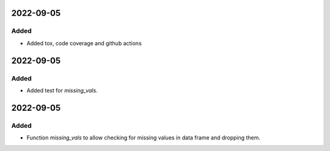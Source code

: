 
2022-09-05
==========

Added
-----

- Added tox, code coverage and github actions

2022-09-05
==========

Added
-----

- Added test for `missing_vals`.

2022-09-05
==========

Added
-----

- Function `missing_vals` to allow checking for missing values in data frame and dropping them.
